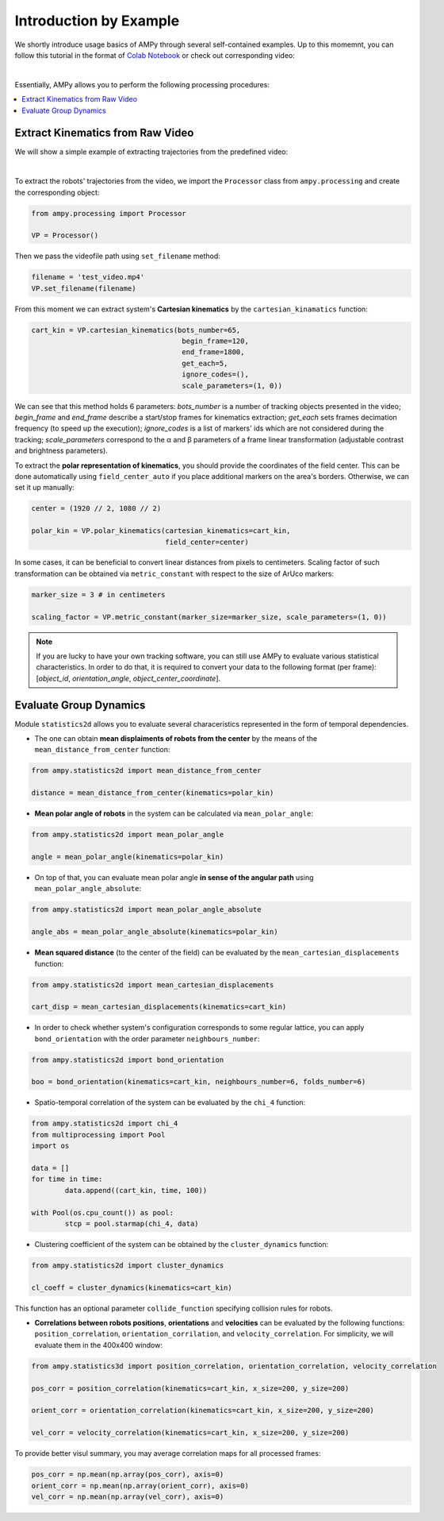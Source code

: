 Introduction by Example
=======================

We shortly introduce usage basics of AMPy through several self-contained examples. Up to this momemnt, you can follow this tutorial in the format of `Colab Notebook <https://colab.research.google.com/drive/1hiCGXoDtOEO3LOm6RG12111Kiwofh069?usp=sharing>`_ or check out corresponding video:

.. raw:: html

    <div style="position: relative; padding-bottom: 56.25%; height: 0; overflow: hidden; max-width: 100%; height: auto;">
        <iframe src="//www.youtube.com/embed/dQw4w9WgXcQ" frameborder="0" allowfullscreen style="position: absolute; top: 0; left: 0; width: 100%; height: 100%;"></iframe>
    </div>

|

Essentially, AMPy allows you to perform the following processing procedures:

.. contents::
    :local:

Extract Kinematics from Raw Video
-----------------------

We will show a simple example of extracting trajectories from the predefined video:

.. image:: ../../../materials/ampy_test_video_1.gif
  :align: left
  :width: 100%
  
|

To extract the robots' trajectories from the video, we import the ``Processor`` class from ``ampy.processing`` and create the corresponding object: 

.. code-block:: python

	from ampy.processing import Processor

	VP = Processor()


Then we pass the videofile path using ``set_filename`` method:

.. code-block:: python

	filename = 'test_video.mp4'
	VP.set_filename(filename)


From this moment we can extract system's **Cartesian kinematics** by the ``cartesian_kinamatics`` function:

.. code-block:: python

	cart_kin = VP.cartesian_kinematics(bots_number=65,
					    begin_frame=120, 
					    end_frame=1800,
					    get_each=5,
					    ignore_codes=(),
					    scale_parameters=(1, 0))


We can see that this method holds 6 parameters: *bots_number* is a number of tracking objects presented in the video; *begin_frame* and *end_frame* describe a start/stop frames for kinematics extraction; *get_each* sets frames decimation frequency (to speed up the execution); *ignore_codes* is a list of markers' ids which are not considered during the tracking; *scale_parameters* correspond to the α and β parameters of a frame linear transformation (adjustable contrast and brightness parameters).

To extract the **polar representation of kinematics**, you should provide the coordinates of the field center. This can be done automatically using ``field_center_auto`` if you place additional markers on the area's borders. Otherwise, we can set it up manually:

.. code-block:: python

	center = (1920 // 2, 1080 // 2)

	polar_kin = VP.polar_kinematics(cartesian_kinematics=cart_kin,
					field_center=center)


In some cases, it can be beneficial to convert linear distances from pixels to centimeters. Scaling factor of such transformation can be obtained via ``metric_constant`` with respect to the size of ArUco markers:

.. code-block:: python

	marker_size = 3 # in centimeters

	scaling_factor = VP.metric_constant(marker_size=marker_size, scale_parameters=(1, 0))

.. Note::
	If you are lucky to have your own tracking software, you can still use AMPy to evaluate various statistical characteristics. In order to do that, it is required 	to convert your data to the following format (per frame): [*object_id*, *orientation_angle*, *object_center_coordinate*].


Evaluate Group Dynamics
-----------------------

Module ``statistics2d`` allows you to evaluate several characeristics represented in the form of temporal dependencies.

- The one can obtain **mean displaiments of robots from the center** by the means of the ``mean_distance_from_center`` function:

.. code-block:: python

	from ampy.statistics2d import mean_distance_from_center

	distance = mean_distance_from_center(kinematics=polar_kin)
	

- **Mean polar angle of robots** in the system can be calculated via ``mean_polar_angle``:

.. code-block:: python

	from ampy.statistics2d import mean_polar_angle

	angle = mean_polar_angle(kinematics=polar_kin)


- On top of that, you can evaluate mean polar angle **in sense of the angular path** using ``mean_polar_angle_absolute``:

.. code-block:: python

	from ampy.statistics2d import mean_polar_angle_absolute

	angle_abs = mean_polar_angle_absolute(kinematics=polar_kin)


- **Mean squared distance** (to the center of the field) can be evaluated by the ``mean_cartesian_displacements`` function:

.. code-block:: python

	from ampy.statistics2d import mean_cartesian_displacements

	cart_disp = mean_cartesian_displacements(kinematics=cart_kin)


- In order to check whether system's configuration corresponds to some regular lattice, you can apply ``bond_orientation`` with the order parameter ``neighbours_number``:

.. code-block:: python

	from ampy.statistics2d import bond_orientation

	boo = bond_orientation(kinematics=cart_kin, neighbours_number=6, folds_number=6)


- Spatio-temporal correlation of the system can be evaluated by the ``chi_4`` function:

.. code-block:: python

	from ampy.statistics2d import chi_4
	from multiprocessing import Pool
	import os

	data = []
	for time in time:
		data.append((cart_kin, time, 100))

	with Pool(os.cpu_count()) as pool:
	 	stcp = pool.starmap(chi_4, data)


- Clustering coefficient of the system can be obtained by the ``cluster_dynamics`` function:

.. code-block:: python

	from ampy.statistics2d import cluster_dynamics

	cl_coeff = cluster_dynamics(kinematics=cart_kin)

This function has an optional parameter ``collide_function`` specifying collision rules for robots.

- **Correlations between robots positions**, **orientations** and **velocities** can be evaluated by the following functions: ``position_correlation``, ``orientation_corrilation``, and ``velocity_correlation``. For simplicity, we will evaluate them in the 400x400 window:

.. code-block:: python

	from ampy.statistics3d import position_correlation, orientation_correlation, velocity_correlation

	pos_corr = position_correlation(kinematics=cart_kin, x_size=200, y_size=200)

	orient_corr = orientation_correlation(kinematics=cart_kin, x_size=200, y_size=200)

	vel_corr = velocity_correlation(kinematics=cart_kin, x_size=200, y_size=200)


To provide better visul summary, you may average correlation maps for all processed frames:

.. code-block:: python

	pos_corr = np.mean(np.array(pos_corr), axis=0)
	orient_corr = np.mean(np.array(orient_corr), axis=0)
	vel_corr = np.mean(np.array(vel_corr), axis=0)
	
